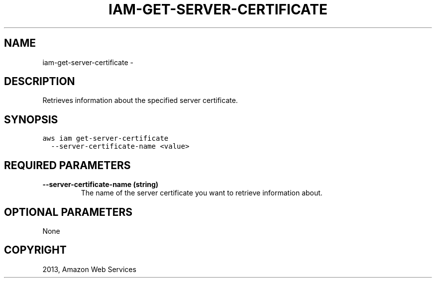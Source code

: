 .TH "IAM-GET-SERVER-CERTIFICATE" "1" "March 11, 2013" "0.8" "aws-cli"
.SH NAME
iam-get-server-certificate \- 
.
.nr rst2man-indent-level 0
.
.de1 rstReportMargin
\\$1 \\n[an-margin]
level \\n[rst2man-indent-level]
level margin: \\n[rst2man-indent\\n[rst2man-indent-level]]
-
\\n[rst2man-indent0]
\\n[rst2man-indent1]
\\n[rst2man-indent2]
..
.de1 INDENT
.\" .rstReportMargin pre:
. RS \\$1
. nr rst2man-indent\\n[rst2man-indent-level] \\n[an-margin]
. nr rst2man-indent-level +1
.\" .rstReportMargin post:
..
.de UNINDENT
. RE
.\" indent \\n[an-margin]
.\" old: \\n[rst2man-indent\\n[rst2man-indent-level]]
.nr rst2man-indent-level -1
.\" new: \\n[rst2man-indent\\n[rst2man-indent-level]]
.in \\n[rst2man-indent\\n[rst2man-indent-level]]u
..
.\" Man page generated from reStructuredText.
.
.SH DESCRIPTION
.sp
Retrieves information about the specified server certificate.
.SH SYNOPSIS
.sp
.nf
.ft C
aws iam get\-server\-certificate
  \-\-server\-certificate\-name <value>
.ft P
.fi
.SH REQUIRED PARAMETERS
.INDENT 0.0
.TP
.B \fB\-\-server\-certificate\-name\fP  (string)
The name of the server certificate you want to retrieve information about.
.UNINDENT
.SH OPTIONAL PARAMETERS
.sp
None
.SH COPYRIGHT
2013, Amazon Web Services
.\" Generated by docutils manpage writer.
.
